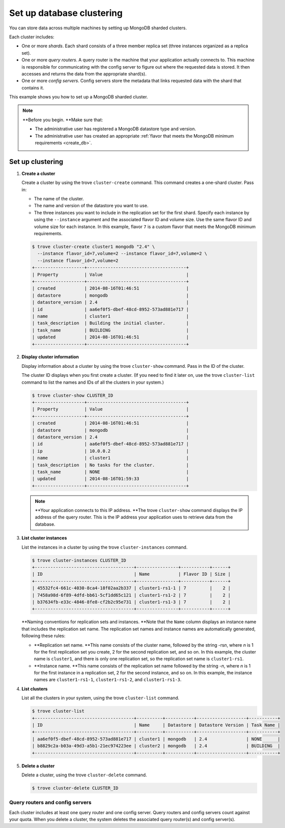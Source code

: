 ==========================
Set up database clustering
==========================

You can store data across multiple machines by setting up MongoDB
sharded clusters.

Each cluster includes:

-  One or more *shards*. Each shard consists of a three member replica
   set (three instances organized as a replica set).

-  One or more *query routers*. A query router is the machine that your
   application actually connects to. This machine is responsible for
   communicating with the config server to figure out where the
   requested data is stored. It then accesses and returns the data from
   the appropriate shard(s).

-  One or more *config servers*. Config servers store the metadata that
   links requested data with the shard that contains it.

This example shows you how to set up a MongoDB sharded cluster.

.. note:: **Before you begin. **\ Make sure that:

   -  The administrative user has registered a MongoDB datastore type and
      version.

   -  The administrative user has created an appropriate :ref:`flavor that
      meets the MongoDB minimum requirements <create_db>`.

Set up clustering
~~~~~~~~~~~~~~~~~

#. **Create a cluster**

   Create a cluster by using the trove ``cluster-create`` command. This
   command creates a one-shard cluster. Pass in:

   -  The name of the cluster.

   -  The name and version of the datastore you want to use.

   -  The three instances you want to include in the replication set for
      the first shard. Specify each instance by using the ``--instance``
      argument and the associated flavor ID and volume size. Use the
      same flavor ID and volume size for each instance. In this example,
      flavor ``7`` is a custom flavor that meets the MongoDB minimum
      requirements.

   .. code::

       $ trove cluster-create cluster1 mongodb "2.4" \
         --instance flavor_id=7,volume=2 --instance flavor_id=7,volume=2 \
         --instance flavor_id=7,volume=2
       +-------------------+--------------------------------------+
       | Property          | Value                                |
       +-------------------+--------------------------------------+
       | created           | 2014-08-16T01:46:51                  |
       | datastore         | mongodb                              |
       | datastore_version | 2.4                                  |
       | id                | aa6ef0f5-dbef-48cd-8952-573ad881e717 |
       | name              | cluster1                             |
       | task_description  | Building the initial cluster.        |
       | task_name         | BUILDING                             |
       | updated           | 2014-08-16T01:46:51                  |
       +-------------------+--------------------------------------+

#. **Display cluster information**

   Display information about a cluster by using the trove
   ``cluster-show`` command. Pass in the ID of the cluster.

   The cluster ID displays when you first create a cluster. (If you need
   to find it later on, use the trove ``cluster-list`` command to list
   the names and IDs of all the clusters in your system.)

   .. code::

       $ trove cluster-show CLUSTER_ID
       +-------------------+--------------------------------------+
       | Property          | Value                                |
       +-------------------+--------------------------------------+
       | created           | 2014-08-16T01:46:51                  |
       | datastore         | mongodb                              |
       | datastore_version | 2.4                                  |
       | id                | aa6ef0f5-dbef-48cd-8952-573ad881e717 |
       | ip                | 10.0.0.2                             |
       | name              | cluster1                             |
       | task_description  | No tasks for the cluster.            |
       | task_name         | NONE                                 |
       | updated           | 2014-08-16T01:59:33                  |
       +-------------------+--------------------------------------+


   .. note:: **Your application connects to this IP address. **\ The trove
      ``cluster-show`` command displays the IP address of the query router.
      This is the IP address your application uses to retrieve data from
      the database.

#. **List cluster instances**

   List the instances in a cluster by using the trove
   ``cluster-instances`` command.

   .. code::

       $ trove cluster-instances CLUSTER_ID
       +--------------------------------------+----------------+-----------+------+
       | ID                                   | Name           | Flavor ID | Size |
       +--------------------------------------+----------------+-----------+------+
       | 45532fc4-661c-4030-8ca4-18f02aa2b337 | cluster1-rs1-1 | 7         |    2 |
       | 7458a98d-6f89-4dfd-bb61-5cf1dd65c121 | cluster1-rs1-2 | 7         |    2 |
       | b37634fb-e33c-4846-8fe8-cf2b2c95e731 | cluster1-rs1-3 | 7         |    2 |
       +--------------------------------------+----------------+-----------+------+

   **Naming conventions for replication sets and instances. **\ Note
   that the ``Name`` column displays an instance name that includes the
   replication set name. The replication set names and instance names
   are automatically generated, following these rules:

   -  **Replication set name. **\ This name consists of the cluster
      name, followed by the string -rs\ *n*, where *n* is 1 for
      the first replication set you create, 2 for the second replication
      set, and so on. In this example, the cluster name is ``cluster1``,
      and there is only one replication set, so the replication set name
      is ``cluster1-rs1``.

   -  **Instance name. **\ This name consists of the replication set
      name followed by the string -*n*, where *n* is 1 for the
      first instance in a replication set, 2 for the second
      instance, and so on. In this example, the instance names are
      ``cluster1-rs1-1``, ``cluster1-rs1-2``, and ``cluster1-rs1-3``.

#. **List clusters**

   List all the clusters in your system, using the trove
   ``cluster-list`` command.

   .. code::

       $ trove cluster-list
       +--------------------------------------+----------+-----------+-------------------+-----------+
       | ID                                   | Name     | Datastore | Datastore Version | Task Name |
       +--------------------------------------+----------+-----------+-------------------+-----------+
       | aa6ef0f5-dbef-48cd-8952-573ad881e717 | cluster1 | mongodb   | 2.4               | NONE      |
       | b8829c2a-b03a-49d3-a5b1-21ec974223ee | cluster2 | mongodb   | 2.4               | BUILDING  |
       +--------------------------------------+----------+-----------+-------------------+-----------+

#. **Delete a cluster**

   Delete a cluster, using the trove ``cluster-delete`` command.

   .. code::

       $ trove cluster-delete CLUSTER_ID

Query routers and config servers
--------------------------------

Each cluster includes at least one query router and one config server.
Query routers and config servers count against your quota. When you
delete a cluster, the system deletes the associated query router(s) and
config server(s).

